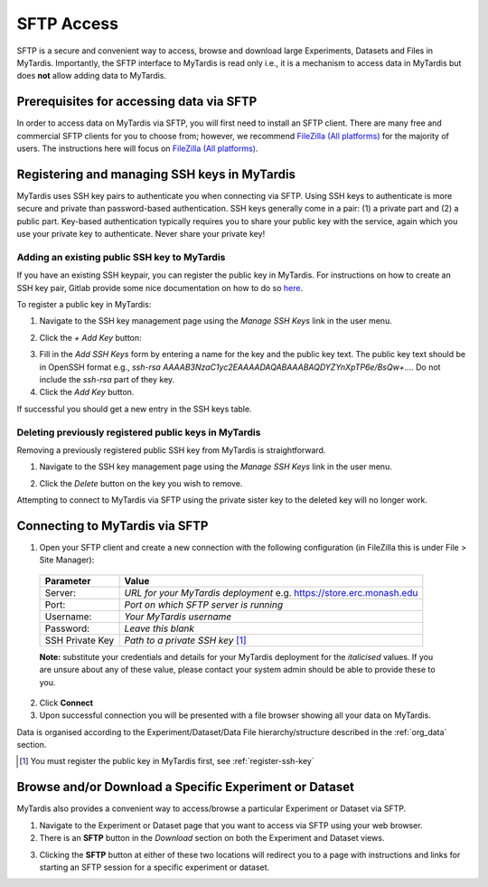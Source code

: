===========
SFTP Access
===========

SFTP is a secure and convenient way to access, browse and download large
Experiments, Datasets and Files in MyTardis. Importantly, the SFTP interface to
MyTardis is read only i.e., it is a mechanism to access data in MyTardis but
does **not** allow adding data to MyTardis.

Prerequisites for accessing data via SFTP
-----------------------------------------

In order to access data on MyTardis via SFTP, you will first need to install an
SFTP client. There are many free and commercial SFTP clients for you to choose
from; however, we recommend `FileZilla (All platforms) <https://filezilla-project.org/>`_ for the majority of users. The
instructions here will focus on `FileZilla (All platforms) <https://filezilla-project.org/>`_.

.. _register-ssh-key:

Registering and managing SSH keys in MyTardis
---------------------------------------------

MyTardis uses SSH key pairs to authenticate you when connecting via SFTP. Using
SSH keys to authenticate is more secure and private than password-based
authentication. SSH keys generally come in a pair: (1) a private part and (2) a
public part. Key-based authentication typically requires you to share your
public key with the service, again which you use your private key to
authenticate. Never share your private key!

.. _add-ssh-key:

Adding an existing public SSH key to MyTardis
^^^^^^^^^^^^^^^^^^^^^^^^^^^^^^^^^^^^^^^^^^^^^
If you have an existing SSH keypair, you can register the public key in
MyTardis. For instructions on how to create an SSH key pair, Gitlab provide
some nice documentation on how to do so `here
<https://gitlab.com/help/ssh/README.md#generating-a-new-ssh-key-pair>`_.

To register a public key in MyTardis:

1. Navigate to the SSH key management page using the `Manage SSH Keys` link in
   the user menu.

.. image:: ../images/userguide/manage_ssh_keys_menu.png
    :width: 250px
    :align: center

2. Click the `+ Add Key` button:

.. image:: ../images/userguide/add_key_button.png

3. Fill in the `Add SSH Keys` form by entering a name for the key and the
   public key text. The public key text should be in OpenSSH format e.g., `ssh-rsa
   AAAAB3NzaC1yc2EAAAADAQABAAABAQDYZYnXpTP6e/BsQw+...`. Do not include the `ssh-rsa` part of they key.

4. Click the `Add Key` button.

If successful you should get a new entry in the SSH keys table.

.. image:: ../images/userguide/ssh_keys.png

.. _delete-ssh-key:

Deleting previously registered public keys in MyTardis
^^^^^^^^^^^^^^^^^^^^^^^^^^^^^^^^^^^^^^^^^^^^^^^^^^^^^^
Removing a previously registered public SSH key from MyTardis is
straightforward.

1. Navigate to the SSH key management page using the `Manage SSH Keys` link in
   the user menu.

.. image:: ../images/userguide/manage_ssh_keys_menu.png
    :width: 250px
    :align: center

2. Click the `Delete` button on the key you wish to remove.

.. image:: ../images/userguide/delete_ssh_key.png

Attempting to connect to MyTardis via SFTP using the private sister key to the
deleted key will no longer work.


Connecting to MyTardis via SFTP
-------------------------------
1. Open your SFTP client and create a new connection with the following
   configuration (in FileZilla this is under File > Site Manager):

  +-------------+-----------------------------------------+
  | Parameter   | Value                                   |
  +=============+=========================================+
  | Server:     | *URL for your MyTardis deployment*      |
  |             | e.g. `<https://store.erc.monash.edu>`_  |
  +-------------+-----------------------------------------+
  | Port:       | *Port on which SFTP server is running*  |
  +-------------+-----------------------------------------+
  | Username:   | *Your MyTardis username*                |
  +-------------+-----------------------------------------+
  | Password:   | *Leave this blank*                      |
  +-------------+-----------------------------------------+
  | SSH Private | *Path to a private SSH key* [1]_        |
  | Key         |                                         |
  +-------------+-----------------------------------------+

  **Note:** substitute your credentials and details for your MyTardis
  deployment for the *italicised* values. If you are unsure about any of these
  value, please contact your system admin should be able to provide these to
  you.

.. image:: ../images/userguide/filezilla_new_conn.png

2. Click **Connect**
3. Upon successful connection you will be presented with a file browser showing
   all your data on MyTardis.

Data is organised according to the Experiment/Dataset/Data File
hierarchy/structure described in the :ref:`org_data` section.

.. [1] You must register the public key in MyTardis first, see
       :ref:`register-ssh-key`

Browse and/or Download a Specific Experiment or Dataset
-------------------------------------------------------
MyTardis also provides a convenient way to access/browse a particular
Experiment or Dataset via SFTP.

1. Navigate to the Experiment or Dataset page that you want to access via SFTP
   using your web browser.
#. There is an **SFTP** button in the *Download* section on both the Experiment
   and Dataset views.

.. image:: ../images/userguide/sftp_buttons.png

3. Clicking the **SFTP** button at either of these two locations will redirect
   you to a page with instructions and links for starting an SFTP session for a
   specific experiment or dataset.
